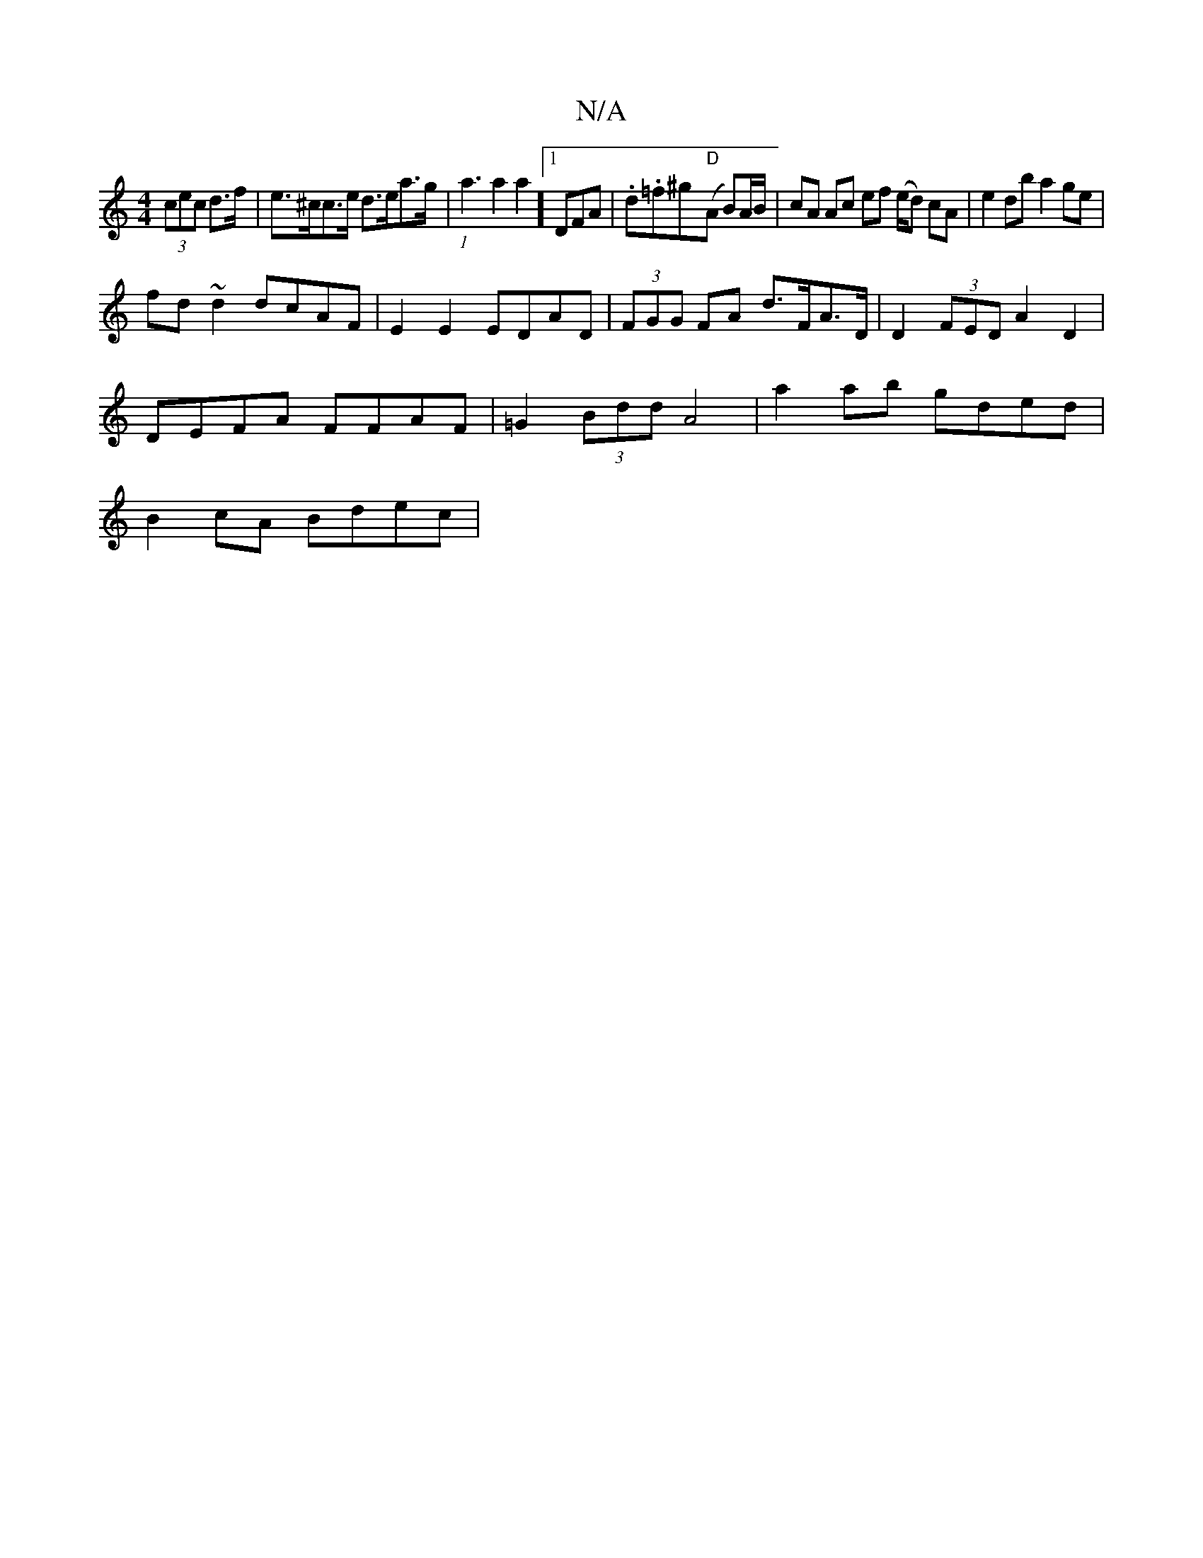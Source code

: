 X:1
T:N/A
M:4/4
R:N/A
K:Cmajor
(3cec d>f|e>^cc>e d>ea>g | (1a3a2a2]1 DFA|.d.=f^g-"D"(A B)A/B/ |cA Ac ef (e/d) cA |e2db a2ge|
fd~d2 dcAF| E2 E2 EDAD |(3FGG FA d>FA>D|D2(3FED A2 D2 |
DEFA FFAF | =G2 (3Bdd A4|a2 ab gded |
B2cA Bdec |1